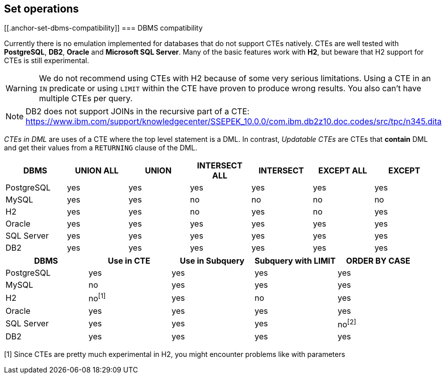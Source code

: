 == Set operations

// discuss basics about set operation and how they fit into ORM
// mention compatibility with dbms regarding non-distinct variants
// explain API support for normal builders, CTE builders and subquery builders
// especially regarding left nesting i.e. startSet() which starts a left group
// Mention limit and order by support and also that you can have "empty set groups" for dynamicity purposes + example


[[.anchor-set-dbms-compatibility]]
=== DBMS compatibility

Currently there is no emulation implemented for databases that do not support CTEs natively.
CTEs are well tested with *PostgreSQL*, *DB2*, *Oracle* and *Microsoft SQL Server*. Many of the basic features work with *H2*, but beware that H2 support for CTEs is still experimental.

WARNING: We do not recommend using CTEs with H2 because of some very serious limitations. Using a CTE in an `IN` predicate or using `LIMIT` within the CTE have proven to produce wrong results. You also can't have multiple CTEs per query.

NOTE: DB2 does not support JOINs in the recursive part of a CTE: https://www.ibm.com/support/knowledgecenter/SSEPEK_10.0.0/com.ibm.db2z10.doc.codes/src/tpc/n345.dita

_CTEs in DML_ are uses of a CTE where the top level statement is a DML. In contrast, _Updatable CTEs_ are CTEs that *contain* DML and get their values from a `RETURNING` clause of the DML.

// TODO: When fixing #337 we could actually fallback to inlining for non-recursive CTEs on DBMS that don't support CTEs

[width="100%",options="header,footer"]
|====================
| *DBMS*     | UNION ALL    | UNION     | INTERSECT ALL | INTERSECT     | EXCEPT ALL    | EXCEPT
| PostgreSQL | yes          | yes       | yes           | yes           | yes           | yes
| MySQL      | yes          | yes       | no            | no            | no            | no

| H2         | yes          | yes       | no            | yes           | no            | yes
| Oracle     | yes          | yes       | yes           | yes           | yes           | yes
| SQL Server | yes          | yes       | yes           | yes           | yes           | yes
| DB2        | yes          | yes       | yes           | yes           | yes           | yes
|====================

[width="100%",options="header,footer"]
|====================
| *DBMS*     | Use in CTE   | Use in Subquery   | Subquery with LIMIT   | ORDER BY CASE
| PostgreSQL | yes          | yes               | yes                   | yes
| MySQL      | no           | yes               | yes                   | yes
| H2         | no^[1]^      | yes               | no                    | yes
| Oracle     | yes          | yes               | yes                   | yes
| SQL Server | yes          | yes               | yes                   | no^[2]^
| DB2        | yes          | yes               | yes                   | yes
|====================
[1] Since CTEs are pretty much experimental in H2, you might encounter problems like with parameters
[2]